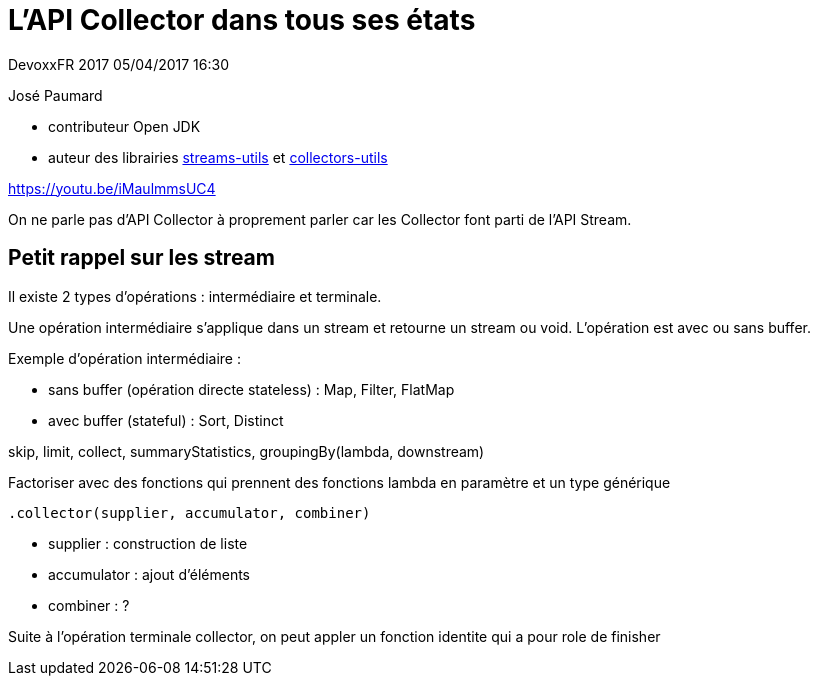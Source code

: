 = L'API Collector dans tous ses états

DevoxxFR 2017 05/04/2017 16:30

José Paumard

* contributeur Open JDK
* auteur des librairies https://github.com/JosePaumard/streams-utils[streams-utils] et https://github.com/JosePaumard/collectors-utils[collectors-utils]

https://youtu.be/iMaulmmsUC4

On ne parle pas d'API Collector à proprement parler car les Collector font parti de l'API Stream.

== Petit rappel sur les stream

Il existe 2 types d'opérations : intermédiaire et terminale.

Une opération intermédiaire s'applique dans un stream et retourne un stream ou void.
L'opération est avec ou sans buffer.

Exemple d'opération intermédiaire :

* sans buffer (opération directe stateless) : Map, Filter, FlatMap
* avec buffer (stateful) : Sort, Distinct

skip, limit, collect, summaryStatistics, groupingBy(lambda, downstream)

Factoriser avec des fonctions qui prennent des fonctions lambda en paramètre et un type générique

 .collector(supplier, accumulator, combiner)

* supplier : construction de liste
* accumulator : ajout d'éléments
* combiner : ?

Suite à l'opération terminale collector, on peut appler un fonction identite qui a pour role de finisher
